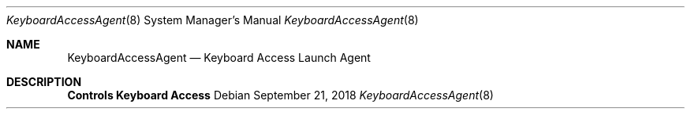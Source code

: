 .Dd September 21, 2018
.Dt KeyboardAccessAgent 8
.Os
.Sh NAME
.Nm KeyboardAccessAgent
.Nd Keyboard Access Launch Agent
.Sh DESCRIPTION
.Nm Controls Keyboard Access
